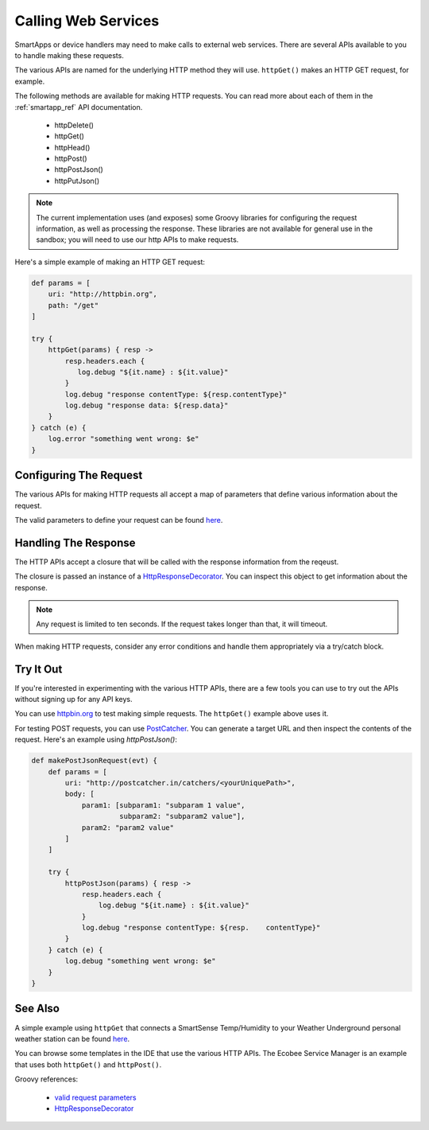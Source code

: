 Calling Web Services
====================

SmartApps or device handlers may need to make calls to external web services. There are several APIs available to you to handle making these requests.

The various APIs are named for the underlying HTTP method they will use. ``httpGet()`` makes an HTTP GET request, for example.

The following methods are available for making HTTP requests. You can read more about each of them in the :ref:`smartapp_ref` API documentation.

 - httpDelete()
 - httpGet()
 - httpHead()
 - httpPost()
 - httpPostJson()
 - httpPutJson()

.. note::
    
    The current implementation uses (and exposes) some Groovy libraries for configuring the request information, as well as processing the response. These libraries are not available for general use in the sandbox; you will need to use our http APIs to make requests.

Here's a simple example of making an HTTP GET request:

.. code-block:: groovy

    def params = [
        uri: "http://httpbin.org",
        path: "/get"
    ]

    try {
        httpGet(params) { resp ->
            resp.headers.each {
               log.debug "${it.name} : ${it.value}"
            }
            log.debug "response contentType: ${resp.contentType}"
            log.debug "response data: ${resp.data}"
        }
    } catch (e) {
        log.error "something went wrong: $e"
    }

Configuring The Request
-----------------------

The various APIs for making HTTP requests all accept a map of parameters that define various information about the request. 

The valid parameters to define your request can be found `here <http://groovy.codehaus.org/modules/http-builder/apidocs/groovyx/net/http/HTTPBuilder.RequestConfigDelegate.html#setPropertiesFromMap(java.util.Map)>`__.

Handling The Response
---------------------

The HTTP APIs accept a closure that will be called with the response information from the reqeust.

The closure is passed an instance of a `HttpResponseDecorator <http://groovy.codehaus.org/modules/http-builder/apidocs/groovyx/net/http/HttpResponseDecorator.html>`__. You can inspect this object to get information about the response.

.. note:: 

    Any request is limited to ten seconds. If the request takes longer than that, it will timeout.

When making HTTP requests, consider any error conditions and handle them appropriately via a try/catch block. 

Try It Out
----------

If you're interested in experimenting with the various HTTP APIs, there are a few tools you can use to try out the APIs without signing up for any API keys.

You can use `httpbin.org <http://httpbin.org/>`__ to test making simple requests. The ``httpGet()`` example above uses it.

For testing POST requests, you can use `PostCatcher <http://postcatcher.in/>`__. You can generate a target URL and then inspect the contents of the request. Here's an example using `httpPostJson()`:

.. code-block:: groovy

    def makePostJsonRequest(evt) {      
        def params = [
            uri: "http://postcatcher.in/catchers/<yourUniquePath>",
            body: [
                param1: [subparam1: "subparam 1 value", 
                         subparam2: "subparam2 value"],
                param2: "param2 value"
            ]
        ]
   
        try {
            httpPostJson(params) { resp ->
                resp.headers.each {
                    log.debug "${it.name} : ${it.value}"
                }
                log.debug "response contentType: ${resp.    contentType}"           
            }
        } catch (e) {
            log.debug "something went wrong: $e"
        }
    }

See Also
--------

A simple example using ``httpGet`` that connects a SmartSense Temp/Humidity to your Weather Underground personal weather station can be found `here <https://github.com/SmartThingsCommunity/Code/blob/e8a6b6926fb32df1e8d79bfe09a1ad063682396a/smartapps/wunderground-pws-connect.groovy>`_.

You can browse some templates in the IDE that use the various HTTP APIs. The Ecobee Service Manager is an example that uses both ``httpGet()`` and ``httpPost()``.

Groovy references:

 - `valid request parameters <http://groovy.codehaus.org/modules/http-builder/apidocs/groovyx/net/http/HTTPBuilder.RequestConfigDelegate.html#setPropertiesFromMap(java.util.Map)>`__
 - `HttpResponseDecorator <http://groovy.codehaus.org/modules/http-builder/apidocs/groovyx/net/http/HttpResponseDecorator.html>`__ 
